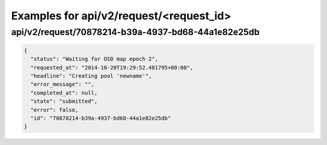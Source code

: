 Examples for api/v2/request/<request_id>
========================================

api/v2/request/70878214-b39a-4937-bd68-44a1e82e25db
---------------------------------------------------

.. code-block:: json

   {
     "status": "Waiting for OSD map epoch 2", 
     "requested_at": "2014-10-20T19:29:52.481795+00:00", 
     "headline": "Creating pool 'newname'", 
     "error_message": "", 
     "completed_at": null, 
     "state": "submitted", 
     "error": false, 
     "id": "70878214-b39a-4937-bd68-44a1e82e25db"
   }

